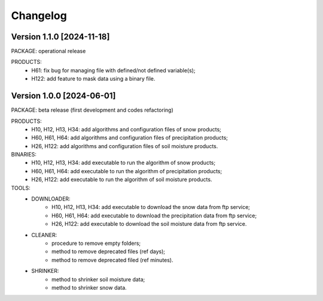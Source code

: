 =========
Changelog
=========

Version 1.1.0 [2024-11-18]
**************************
PACKAGE: operational release

PRODUCTS:
	- H61: fix bug for managing file with defined/not defined variable(s);
	- H122: add feature to mask data using a binary file.


Version 1.0.0 [2024-06-01]
**************************
PACKAGE: beta release (first development and codes refactoring)

PRODUCTS:
	- H10, H12, H13, H34: add algorithms and configuration files of snow products;
	- H60, H61, H64: add algorithms and configuration files of precipitation products;
	- H26, H122: add algorithms and configuration files of soil moisture products.
	
BINARIES:
	- H10, H12, H13, H34: add executable to run the algorithm of snow products;
	- H60, H61, H64: add executable to run the algorithm of precipitation products;
	- H26, H122: add executable to run the algorithm of soil moisture products.

TOOLS:
	- DOWNLOADER:
		- H10, H12, H13, H34: add executable to download the snow data from ftp service;
		- H60, H61, H64: add executable to download the precipitation data from ftp service;
		- H26, H122: add executable to download the soil moisture data from ftp service. 
	- CLEANER:
		- procedure to remove empty folders;
		- method to remove deprecated files (ref days);
		- method to remove deprecated filed (ref minutes).
	- SHRINKER:
		- method to shrinker soil moisture data;
		- method to shrinker snow data.

